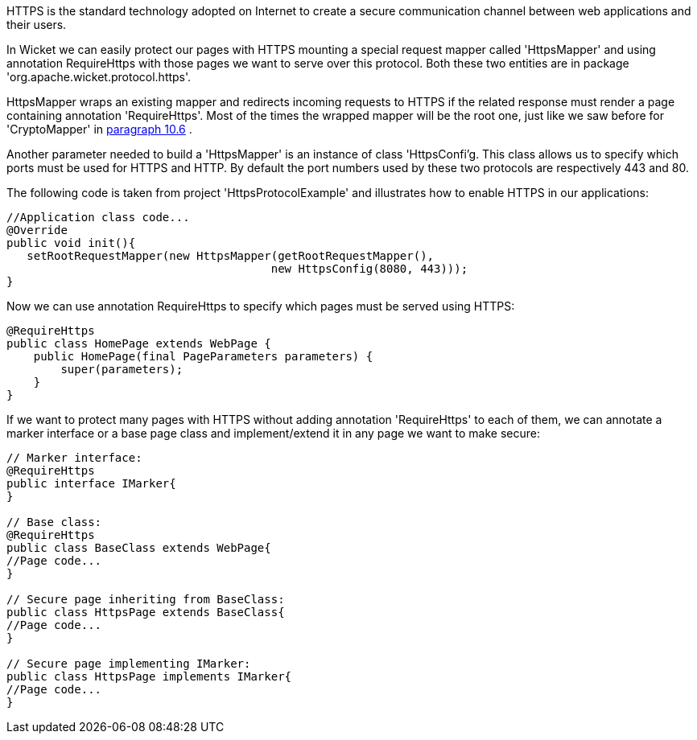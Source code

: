 


HTTPS is the standard technology adopted on Internet to create a secure communication channel between web applications and their users.

In Wicket we can easily protect our pages with HTTPS mounting a special request mapper called 'HttpsMapper' and using annotation RequireHttps with those pages we want to serve over this protocol. Both these two entities are in package 'org.apache.wicket.protocol.https'.

HttpsMapper wraps an existing mapper and redirects incoming requests to HTTPS if the related response must render a page containing annotation 'RequireHttps'. Most of the times the wrapped mapper will be the root one, just like we saw before for 'CryptoMapper' in  <<guide:urls_6,paragraph 10.6>>
.

Another parameter needed to build a 'HttpsMapper' is an instance of class 'HttpsConfi'g. This class allows us to specify which ports must be used for HTTPS and HTTP. By default the port numbers used by these two protocols are respectively 443 and 80.

The following code is taken from project 'HttpsProtocolExample' and illustrates how to enable HTTPS  in our applications:

[source,java]
----
//Application class code...
@Override
public void init(){   
   setRootRequestMapper(new HttpsMapper(getRootRequestMapper(), 
                                       new HttpsConfig(8080, 443))); 
}
----

Now we can use annotation RequireHttps to specify which pages must be served using HTTPS:

[source,java]
----
@RequireHttps
public class HomePage extends WebPage {
    public HomePage(final PageParameters parameters) {
    	super(parameters);	
    }
}
----

If we want to protect many pages with HTTPS without adding annotation 'RequireHttps' to each of them, we can annotate a marker interface or a base page class and implement/extend it in any page we want to make secure:

[source,java]
----
// Marker interface:
@RequireHttps
public interface IMarker{
}

// Base class:
@RequireHttps
public class BaseClass extends WebPage{
//Page code...
}

// Secure page inheriting from BaseClass:
public class HttpsPage extends BaseClass{
//Page code...
}

// Secure page implementing IMarker:
public class HttpsPage implements IMarker{
//Page code...
}
----


